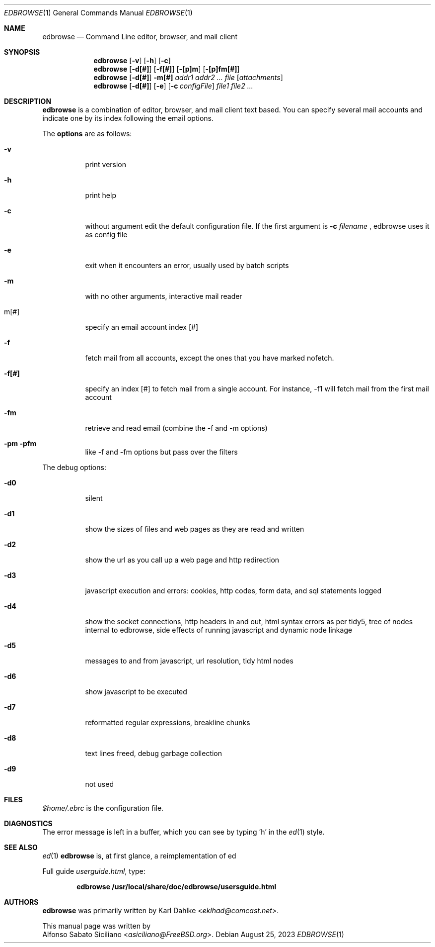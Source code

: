 .\"
.\" Copyright (c) 2018, 2023 Alfonso Sabato Siciliano
.\"
.\" Redistribution and use in source and binary forms, with or without
.\" modification, are permitted provided that the following conditions
.\" are met:
.\" 1. Redistributions of source code must retain the above copyright
.\"    notice, this list of conditions and the following disclaimer.
.\" 2. Redistributions in binary form must reproduce the above copyright
.\"    notice, this list of conditions and the following disclaimer in the
.\"    documentation and/or other materials provided with the distribution.
.\"
.\" THIS DOCUMENTATION IS PROVIDED BY THE AUTHOR ``AS IS'' AND ANY EXPRESS OR
.\" IMPLIED WARRANTIES, INCLUDING, BUT NOT LIMITED TO, THE IMPLIED WARRANTIES
.\" OF MERCHANTABILITY AND FITNESS FOR A PARTICULAR PURPOSE ARE DISCLAIMED.
.\" IN NO EVENT SHALL THE AUTHOR BE LIABLE FOR ANY DIRECT, INDIRECT,
.\" INCIDENTAL, SPECIAL, EXEMPLARY, OR CONSEQUENTIAL DAMAGES (INCLUDING, BUT
.\" NOT LIMITED TO, PROCUREMENT OF SUBSTITUTE GOODS OR SERVICES; LOSS OF USE,
.\" DATA, OR PROFITS; OR BUSINESS INTERRUPTION) HOWEVER CAUSED AND ON ANY
.\" THEORY OF LIABILITY, WHETHER IN CONTRACT, STRICT LIABILITY, OR TORT
.\" (INCLUDING NEGLIGENCE OR OTHERWISE) ARISING IN ANY WAY OUT OF THE USE OF
.\" THIS SOFTWARE, EVEN IF ADVISED OF THE POSSIBILITY OF SUCH DAMAGE.
.\"
.Dd August 25, 2023
.Dt EDBROWSE 1
.Os
.Sh NAME
.Nm edbrowse
.Nd Command Line editor, browser, and mail client
.Sh SYNOPSIS
.Nm
.Op Fl v
.Op Fl h
.Op Fl c
.Nm
.Op Fl d[#]
.Op Fl f[#]
.Op Fl [p]m
.Op Fl [p]fm[#]
.Nm
.Op Fl d[#]
.Fl m[#]
.Ar addr1 addr2 ... file
.Op Ar attachments
.Nm
.Op Fl d[#]
.Op Fl e
.Op Fl c Ar configFile
.Ar file1 file2 ...
.Sh DESCRIPTION
.Nm
is a combination of editor, browser, and mail client text based.
You can specify several mail accounts and indicate one by its index following
the email options.
.Pp
The
.Sy options
are as follows:
.Bl -tag -width indent
.It Fl v
print version
.It Fl h
print help
.It Fl c
without argument edit the default configuration file.
If the first argument is
.Sy -c
.Em filename
, edbrowse uses it as config file
.It Fl e
exit when it encounters an error, usually used by batch scripts
.It Fl m
with no other arguments, interactive mail reader
.It m[#]
specify an email account index [#]
.It Fl f
fetch mail from all accounts, except the ones that you have marked nofetch.
.It Fl f[#]
specify an index [#] to fetch mail from a single account.
For instance, -f1 will fetch mail from the first mail account
.It Fl fm
retrieve and read email (combine the -f and -m options)
.It Fl pm pfm
like -f and -fm options but pass over the filters
.El
.Pp
The debug options:
.Bl -tag -width indent
.It Fl d0
silent
.It Fl d1
show the sizes of files and web pages as they are read and written
.It Fl d2
show the url as you call up a web page and http redirection
.It Fl d3
javascript execution and errors: cookies, http codes, form data, and sql
statements logged
.It Fl d4
show the socket connections, http headers in and out, html syntax errors as
per tidy5, tree of nodes internal to edbrowse, side effects of running
javascript and dynamic node linkage
.It Fl d5
messages to and from javascript, url resolution, tidy html nodes
.It Fl d6
show javascript to be executed
.It Fl d7
reformatted regular expressions, breakline chunks
.It Fl d8
text lines freed, debug garbage collection
.It Fl d9
not used
.El
.Sh FILES
.Pa $home/.ebrc
is the configuration file.
.Sh DIAGNOSTICS
The error message is left in a buffer, which you can see by typing 'h' in
the
.Xr ed 1
style.
.Sh SEE ALSO
.Xr ed 1
.Nm
is, at first glance, a reimplementation of ed
.Pp
Full guide
.Em userguide.html ,
type:
.Pp
.Dl edbrowse /usr/local/share/doc/edbrowse/usersguide.html
.Sh AUTHORS
.Nm
was primarily written by
.An Karl Dahlke Aq Mt eklhad@comcast.net .
.Pp
This manual page was written by
.An Alfonso Sabato Siciliano Aq Mt asiciliano@FreeBSD.org .
